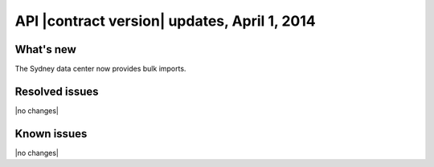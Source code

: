 API |contract version| updates, April 1, 2014
---------------------------------------------

What's new
~~~~~~~~~~

The Sydney data center now provides bulk imports.

Resolved issues
~~~~~~~~~~~~~~~

|no changes|

Known issues
~~~~~~~~~~~~

|no changes|
